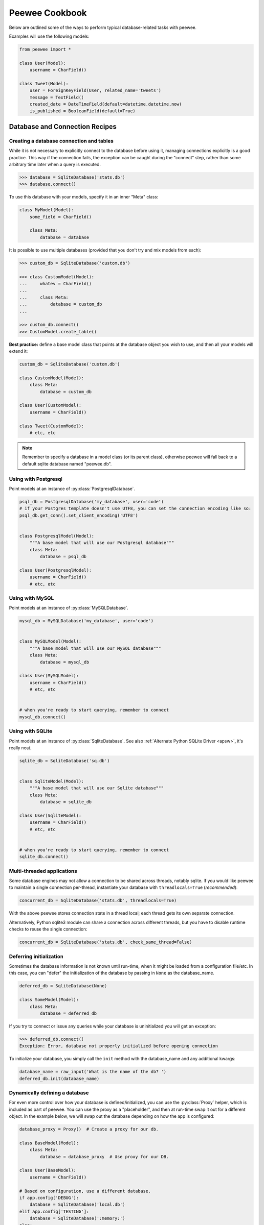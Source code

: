 .. _cookbook:

Peewee Cookbook
===============

Below are outlined some of the ways to perform typical database-related tasks
with peewee.

Examples will use the following models:

.. code-block:: python

    from peewee import *

    class User(Model):
        username = CharField()

    class Tweet(Model):
        user = ForeignKeyField(User, related_name='tweets')
        message = TextField()
        created_date = DateTimeField(default=datetime.datetime.now)
        is_published = BooleanField(default=True)


Database and Connection Recipes
-------------------------------

Creating a database connection and tables
^^^^^^^^^^^^^^^^^^^^^^^^^^^^^^^^^^^^^^^^^

While it is not necessary to explicitly connect to the database before using it,
managing connections explicitly is a good practice.  This way if the connection
fails, the exception can be caught during the "connect" step, rather than some
arbitrary time later when a query is executed.

.. code-block:: python

    >>> database = SqliteDatabase('stats.db')
    >>> database.connect()


To use this database with your models, specify it in an inner "Meta" class:

.. code-block:: python

    class MyModel(Model):
        some_field = CharField()

        class Meta:
            database = database


It is possible to use multiple databases (provided that you don't try and mix
models from each):

.. code-block:: python

    >>> custom_db = SqliteDatabase('custom.db')

    >>> class CustomModel(Model):
    ...     whatev = CharField()
    ...
    ...     class Meta:
    ...         database = custom_db
    ...

    >>> custom_db.connect()
    >>> CustomModel.create_table()


**Best practice:** define a base model class that points at the database object
you wish to use, and then all your models will extend it:

.. code-block:: python

    custom_db = SqliteDatabase('custom.db')

    class CustomModel(Model):
        class Meta:
            database = custom_db

    class User(CustomModel):
        username = CharField()

    class Tweet(CustomModel):
        # etc, etc

.. note:: Remember to specify a database in a model class (or its parent class),
    otherwise peewee will fall back to a default sqlite database named "peewee.db".


.. _postgresql:

Using with Postgresql
^^^^^^^^^^^^^^^^^^^^^

Point models at an instance of :py:class:`PostgresqlDatabase`.

.. code-block:: python

    psql_db = PostgresqlDatabase('my_database', user='code')
    # if your Postgres template doesn't use UTF8, you can set the connection encoding like so:
    psql_db.get_conn().set_client_encoding('UTF8')


    class PostgresqlModel(Model):
        """A base model that will use our Postgresql database"""
        class Meta:
            database = psql_db

    class User(PostgresqlModel):
        username = CharField()
        # etc, etc


.. _mysql:

Using with MySQL
^^^^^^^^^^^^^^^^

Point models at an instance of :py:class:`MySQLDatabase`.

.. code-block:: python

    mysql_db = MySQLDatabase('my_database', user='code')


    class MySQLModel(Model):
        """A base model that will use our MySQL database"""
        class Meta:
            database = mysql_db

    class User(MySQLModel):
        username = CharField()
        # etc, etc


    # when you're ready to start querying, remember to connect
    mysql_db.connect()


.. _sqlite:

Using with SQLite
^^^^^^^^^^^^^^^^^

Point models at an instance of :py:class:`SqliteDatabase`.  See also :ref:`Alternate Python SQLite Driver <apsw>`,
it's really neat.


.. code-block:: python

    sqlite_db = SqliteDatabase('sq.db')


    class SqliteModel(Model):
        """A base model that will use our Sqlite database"""
        class Meta:
            database = sqlite_db

    class User(SqliteModel):
        username = CharField()
        # etc, etc


    # when you're ready to start querying, remember to connect
    sqlite_db.connect()


Multi-threaded applications
^^^^^^^^^^^^^^^^^^^^^^^^^^^

Some database engines may not allow a connection to be shared across threads, notably
sqlite.  If you would like peewee to maintain a single connection per-thread,
instantiate your database with ``threadlocals=True`` (*recommended*):

.. code-block:: python

    concurrent_db = SqliteDatabase('stats.db', threadlocals=True)

With the above peewee stores connection state in a thread local; each thread gets its
own separate connection.

Alternatively, Python sqlite3 module can share a connection across different threads,
but you have to disable runtime checks to reuse the single connection:

.. code-block:: python

    concurrent_db = SqliteDatabase('stats.db', check_same_thread=False)


.. _deferring_initialization:

Deferring initialization
^^^^^^^^^^^^^^^^^^^^^^^^

Sometimes the database information is not known until run-time, when it might
be loaded from a configuration file/etc.  In this case, you can "defer" the initialization
of the database by passing in ``None`` as the database_name.

.. code-block:: python

    deferred_db = SqliteDatabase(None)

    class SomeModel(Model):
        class Meta:
            database = deferred_db

If you try to connect or issue any queries while your database is uninitialized
you will get an exception:

.. code-block:: python

    >>> deferred_db.connect()
    Exception: Error, database not properly initialized before opening connection

To initialize your database, you simply call the ``init`` method with the database_name
and any additional kwargs:

.. code-block:: python

    database_name = raw_input('What is the name of the db? ')
    deferred_db.init(database_name)

.. _dynamic_db:

Dynamically defining a database
^^^^^^^^^^^^^^^^^^^^^^^^^^^^^^^

For even more control over how your database is defined/initialized, you can
use the :py:class:`Proxy` helper, which is included as part of peewee.  You
can use the proxy as a "placeholder", and then at run-time swap it out for a
different object.  In the example below, we will swap out the database depending
on how the app is configured:

.. code-block:: python

    database_proxy = Proxy()  # Create a proxy for our db.

    class BaseModel(Model):
        class Meta:
            database = database_proxy  # Use proxy for our DB.

    class User(BaseModel):
        username = CharField()

    # Based on configuration, use a different database.
    if app.config['DEBUG']:
        database = SqliteDatabase('local.db')
    elif app.config['TESTING']:
        database = SqliteDatabase(':memory:')
    else:
        database = PostgresqlDatabase('mega_production_db')

    # Configure our proxy to use the db we specified in config.
    database_proxy.initialize(database)


Logging queries
^^^^^^^^^^^^^^^

All queries are logged to the ``peewee`` namespace using the standard library
logging module. Queries are logged using the ``DEBUG`` level.  If you're
interested in doing something with the queries, you can simply register a
handler.

.. code-block:: python

    # Print all queries to stderr.
    import logging
    logger = logging.getLogger('peewee')
    logger.setLevel(logging.DEBUG)
    logger.addHandler(logging.StreamHandler())


Creating, Reading, Updating and Deleting
----------------------------------------

Creating a new record
^^^^^^^^^^^^^^^^^^^^^

You can use the :py:meth:`Model.create` method on the model:

.. code-block:: pycon

    >>> User.create(username='Charlie')
    <__main__.User object at 0x2529350>

This will ``INSERT`` a new row into the database.  The primary key will automatically
be retrieved and stored on the model instance.

Alternatively, you can build up a model instance programmatically and then
save it:

.. code-block:: pycon

    >>> user = User()
    >>> user.username = 'Charlie'
    >>> user.save()
    >>> user.id
    1

See also :py:meth:`Model.save`, :py:meth:`Model.insert` and :py:class:`InsertQuery`


Updating existing records
^^^^^^^^^^^^^^^^^^^^^^^^^

Once a model instance has a primary key, any attempt to re-save it will result
in an ``UPDATE`` rather than another ``INSERT``:

.. code-block:: pycon

    >>> user.save()
    >>> user.id
    1
    >>> user.save()
    >>> user.id
    1

If you want to update multiple records, issue an ``UPDATE`` query.  The following
example will update all ``Entry`` objects, marking them as "published", if their
pub_date is less than today's date.

.. code-block:: pycon

    >>> today = datetime.today()
    >>> update_query = Tweet.update(is_published=True).where(Tweet.creation_date < today)
    >>> update_query.execute()
    4 # <--- number of rows updated

For more information, see the documentation on :py:class:`UpdateQuery`.


Deleting a record
^^^^^^^^^^^^^^^^^

To delete a single model instance, you can use the :py:meth:`Model.delete_instance`
shortcut:

.. code-block:: pycon

    >>> user = User.get(User.id == 1)
    >>> user.delete_instance()
    1 # <--- number of rows deleted

    >>> User.get(User.id == 1)
    UserDoesNotExist: instance matching query does not exist:
    SQL: SELECT t1."id", t1."username" FROM "user" AS t1 WHERE t1."id" = ?
    PARAMS: [1]

To delete an arbitrary group of records, you can issue a ``DELETE`` query.  The
following will delete all ``Tweet`` objects that are a year old.

.. code-block:: pycon

    >>> delete_query = Tweet.delete().where(Tweet.pub_date < one_year_ago)
    >>> delete_query.execute()
    7 # <--- number of rows deleted

For more information, see the documentation on :py:class:`DeleteQuery`.


Selecting a single record
^^^^^^^^^^^^^^^^^^^^^^^^^

You can use the :py:meth:`Model.get` method to retrieve a single instance matching
the given query.

This method is a shortcut that calls :py:meth:`Model.select` with the given query,
but limits the result set to 1.  Additionally, if no model matches the given query,
a ``DoesNotExist`` exception will be raised.

.. code-block:: pycon

    >>> User.get(User.id == 1)
    <__main__.Blog object at 0x25294d0>

    >>> User.get(User.id == 1).username
    u'Charlie'

    >>> User.get(User.username == 'Charlie')
    <__main__.Blog object at 0x2529410>

    >>> User.get(User.username == 'nobody')
    UserDoesNotExist: instance matching query does not exist:
    SQL: SELECT t1."id", t1."username" FROM "user" AS t1 WHERE t1."username" = ?
    PARAMS: ['nobody']

For more information see notes on :py:class:`SelectQuery` and :ref:`querying` in general.


Selecting multiple records
^^^^^^^^^^^^^^^^^^^^^^^^^^

To simply get all instances in a table, call the :py:meth:`Model.select` method:

.. code-block:: pycon

    >>> for user in User.select():
    ...     print user.username
    ...
    Charlie
    Peewee Herman

When you iterate over a :py:class:`SelectQuery`, it will automatically execute
it and start returning results from the database cursor.  Subsequent iterations
of the same query will not hit the database as the results are cached.

Another useful note is that you can retrieve instances related by :py:class:`ForeignKeyField`
by iterating.  To get all the related instances for an object, you can query the related name.
Looking at the example models, we have Users and Tweets.  Tweet has a foreign key to User,
meaning that any given user may have 0..n tweets.  A user's related tweets are exposed
using a :py:class:`SelectQuery`, and can be iterated the same as any other SelectQuery:

.. code-block:: pycon

    >>> for tweet in user.tweets:
    ...     print tweet.message
    ...
    hello world
    this is fun
    look at this picture of my food

The ``tweets`` attribute is just another select query and any methods available
to :py:class:`SelectQuery` are available:

.. code-block:: pycon

    >>> for tweet in user.tweets.order_by(Tweet.created_date.desc()):
    ...     print tweet.message
    ...
    look at this picture of my food
    this is fun
    hello world


Filtering records
^^^^^^^^^^^^^^^^^

You can filter for particular records using normal python operators.

.. code-block:: pycon

    >>> user = User.get(User.username == 'Charlie')
    >>> for tweet in Tweet.select().where(Tweet.user == user, Tweet.is_published == True):
    ...     print '%s: %s (%s)' % (tweet.user.username, tweet.message)
    ...
    Charlie: hello world
    Charlie: this is fun

    >>> for tweet in Tweet.select().where(Tweet.created_date < datetime.datetime(2011, 1, 1)):
    ...     print tweet.message, tweet.created_date
    ...
    Really old tweet 2010-01-01 00:00:00

You can also filter across joins:

.. code-block:: pycon

    >>> for tweet in Tweet.select().join(User).where(User.username == 'Charlie'):
    ...     print tweet.message
    hello world
    this is fun
    look at this picture of my food

If you want to express a complex query, use parentheses and python's bitwise "or" and "and"
operators:

.. code-block:: pycon

    >>> Tweet.select().join(User).where(
    ...     (User.username == 'Charlie') |
    ...     (User.username == 'Peewee Herman')
    ... )

Check out :ref:`the table of query operations <column-lookups>` to see what types of
queries are possible.

.. note::

    A lot of fun things can go in the where clause of a query, such as:

    * a field expression, e.g. ``User.username == 'Charlie'``
    * a function expression, e.g. ``fn.Lower(fn.Substr(User.username, 1, 1)) == 'a'``
    * a comparison of one column to another, e.g. ``Employee.salary < (Employee.tenure * 1000) + 40000``

    You can also nest queries, for example tweets by users whose username starts with "a":

    .. code-block:: python

        # get users whose username starts with "a"
        a_users = User.select().where(fn.Lower(fn.Substr(User.username, 1, 1)) == 'a')

        # the "<<" operator signifies an "IN" query
        a_user_tweets = Tweet.select().where(Tweet.user << a_users)

Check :ref:`the docs <query_compare>` for some more example queries.


Sorting records
^^^^^^^^^^^^^^^

.. code-block:: pycon

    >>> for t in Tweet.select().order_by(Tweet.created_date):
    ...     print t.pub_date
    ...
    2010-01-01 00:00:00
    2011-06-07 14:08:48
    2011-06-07 14:12:57

    >>> for t in Tweet.select().order_by(Tweet.created_date.desc()):
    ...     print t.pub_date
    ...
    2011-06-07 14:12:57
    2011-06-07 14:08:48
    2010-01-01 00:00:00

You can also order across joins.  Assuming you want
to order tweets by the username of the author, then by created_date:

.. code-block:: pycon

    >>> qry = Tweet.select().join(User).order_by(User.username, Tweet.created_date.desc())

.. code-block:: sql

    -- generates --
    SELECT t1."id", t1."user_id", t1."message", t1."is_published", t1."created_date"
    FROM "tweet" AS t1 INNER JOIN "user" AS t2 ON t1."user_id" = t2."id"
    ORDER BY t2."username", t1."created_date" DESC


Getting random records
^^^^^^^^^^^^^^^^^^^^^^

Occasionally you may want to pull a random record from the database.  You can accomplish
this by ordering by the ``random`` or ``rand`` function:

Postgresql and Sqlite:

.. code-block:: python

    LotteryNumber.select().order_by(fn.Random()).limit(5) # pick 5 lucky winners

MySQL:

.. code-block:: python

    LotterNumber.select().order_by(fn.Rand()).limit(5) # pick 5 lucky winners


Paginating records
^^^^^^^^^^^^^^^^^^

The paginate method makes it easy to grab a "page" or records -- it takes two
parameters, `page_number`, and `items_per_page`. `page_number` is 1-based, so page 1 is the first page:

.. code-block:: pycon

    >>> for tweet in Tweet.select().order_by(Tweet.id).paginate(2, 10):
    ...     print tweet.message
    ...
    tweet 10
    tweet 11
    tweet 12
    tweet 13
    tweet 14
    tweet 15
    tweet 16
    tweet 17
    tweet 18
    tweet 19


Counting records
^^^^^^^^^^^^^^^^

You can count the number of rows in any select query:

.. code-block:: python

    >>> Tweet.select().count()
    100
    >>> Tweet.select().where(Tweet.id > 50).count()
    50


Iterating over lots of rows
^^^^^^^^^^^^^^^^^^^^^^^^^^^

To limit the amount of memory used by peewee when iterating over a lot of rows (i.e.
you may be dumping data to csv), use the ``iterator()`` method on the :py:class:`QueryResultWrapper`.
This method allows you to iterate without caching each model returned, using much less
memory when iterating over large result sets:

.. code-block:: python

    # let's assume we've got 1M stat objects to dump to csv
    stats_qr = Stat.select().execute()

    # our imaginary serializer class
    serializer = CSVSerializer()

    # loop over all the stats and serialize
    for stat in stats_qr.iterator():
        serializer.serialize_object(stat)


For simple queries you can see further speed improvements by using the :py:meth:`SelectQuery.naive`
query method.  See the documentation for details on this optimization.

.. code-block:: python

    stats_query = Stat.select().naive() # note we are calling "naive()"
    stats_qr = stats_query.execute()

    for stat in stats_qr.iterator():
        serializer.serialize_object(stat)


Performing atomic updates
^^^^^^^^^^^^^^^^^^^^^^^^^

.. code-block:: python

    >>> Stat.update(counter=Stat.counter + 1).where(Stat.url == request.url).execute()


Aggregating records
^^^^^^^^^^^^^^^^^^^

Suppose you have some users and want to get a list of them along with the count
of tweets in each.  First I will show you the shortcut:

.. code-block:: python

    query = User.select().annotate(Tweet)

This is equivalent to the following:

.. code-block:: python

    query = User.select(
        User, fn.Count(Tweet.id).alias('count')
    ).join(Tweet).group_by(User)


The resulting query will return User objects with all their normal attributes
plus an additional attribute 'count' which will contain the number of tweets.
By default it uses an inner join if the foreign key is not nullable, which means
blogs without entries won't appear in the list.  To remedy this, manually specify
the type of join to include users with 0 tweets:

.. code-block:: python

    query = User.select().join(Tweet, JOIN_LEFT_OUTER).annotate(Tweet)

You can also specify a custom aggregator:

.. code-block:: python

    query = User.select().annotate(Tweet, fn.Max(Tweet.created_date).alias('latest'))

Let's assume you have a tagging application and want to find tags that have a
certain number of related objects.  For this example we'll use some different
models in a Many-To-Many configuration:

.. code-block:: python

    class Photo(Model):
        image = CharField()

    class Tag(Model):
        name = CharField()

    class PhotoTag(Model):
        photo = ForeignKeyField(Photo)
        tag = ForeignKeyField(Tag)

Now say we want to find tags that have at least 5 photos associated with them:

.. code-block:: python

    >>> Tag.select().join(PhotoTag).join(Photo).group_by(Tag).having(fn.Count(Photo.id) > 5)

Yields the following:

.. code-block:: sql

    SELECT t1."id", t1."name"
    FROM "tag" AS t1
    INNER JOIN "phototag" AS t2 ON t1."id" = t2."tag_id"
    INNER JOIN "photo" AS t3 ON t2."photo_id" = t3."id"
    GROUP BY t1."id", t1."name"
    HAVING Count(t3."id") > 5

Suppose we want to grab the associated count and store it on the tag:

.. code-block:: python

    >>> Tag.select(
    ...     Tag, fn.Count(Photo.id).alias('count')
    ... ).join(PhotoTag).join(Photo).group_by(Tag).having(fn.Count(Photo.id) > 5)


Retrieving Scalar Values
^^^^^^^^^^^^^^^^^^^^^^^^

You can retrieve scalar values by calling :py:meth:`Query.scalar`.  For instance:

.. code-block:: python

    >>> PageView.select(fn.Count(fn.Distinct(PageView.url))).scalar()
    100 # <-- there are 100 distinct URLs in the PageView table

You can retrieve multiple scalar values by passing ``as_tuple=True``:

.. code-block:: python

    >>> Employee.select(
    ...     fn.Min(Employee.salary), fn.Max(Employee.salary)
    ... ).scalar(as_tuple=True)
    (30000, 50000)


SQL Functions, Subqueries and "Raw expressions"
^^^^^^^^^^^^^^^^^^^^^^^^^^^^^^^^^^^^^^^^^^^^^^^

Suppose you need to want to get a list of all users whose username begins with "a".
There are a couple ways to do this, but one method might be to use some SQL functions
like ``LOWER`` and ``SUBSTR``.  To use arbitrary SQL functions, use the special :py:func:`fn`
function to construct queries:

.. code-block:: python

    # select the users' id, username and the first letter of their username, lower-cased
    query = User.select(User, fn.Lower(fn.Substr(User.username, 1, 1)).alias('first_letter'))

    # alternatively we could select only users whose username begins with 'a'
    a_users = User.select().where(fn.Lower(fn.Substr(User.username, 1, 1)) == 'a')

    >>> for user in a_users:
    ...    print user.username

There are times when you may want to simply pass in some arbitrary sql.  You can do
this using the special :py:class:`SQL` class.  One use-case is when referencing an
alias:

.. code-block:: python

    # we'll query the user table and annotate it with a count of tweets for
    # the given user
    query = User.select(User, fn.Count(Tweet.id).alias('ct')).join(Tweet).group_by(User)

    # now we will order by the count, which was aliased to "ct"
    query = query.order_by(SQL('ct'))

To execute custom SQL, please refer to :ref:`using_sql`.


Retrieving raw tuples / dictionaries
^^^^^^^^^^^^^^^^^^^^^^^^^^^^^^^^^^^^

Sometimes you do not need the overhead of creating model instances and simply want
to iterate over the row tuples.  To do this, call :py:meth:`SelectQuery.tuples` or
:py:meth:`RawQuery.tuples`:

.. code-block:: python

    stats = Stat.select(Stat.url, fn.Count(Stat.url)).group_by(Stat.url).tuples()

    # iterate over a list of 2-tuples containing the url and count
    for stat_url, stat_count in stats:
        print stat_url, stat_count

Similarly, you can return the rows from the cursor as dictionaries using :py:meth:`SelectQuery.dicts`
or :py:meth:`RawQuery.dicts`:

.. code-block:: python

    stats = Stat.select(Stat.url, fn.Count(Stat.url).alias('ct')).group_by(Stat.url).dicts()

    # iterate over a list of 2-tuples containing the url and count
    for stat in stats:
        print stat['url'], stat['ct']


.. _nplusone:

Avoiding N+1 queries
--------------------

Peewee provides several APIs for mitigating the dreaded N+1 query behavior. Recollecting
the models at the top of this document (``User`` and ``Tweet``), this section will try to outline
some common N+1 scenarios, and how you can avoid them with peewee.

List recent tweets
^^^^^^^^^^^^^^^^^^

The twitter timeline displays a list of tweets from multiple users. In addition
to the tweet's content, the author of the tweet is also displayed. The N+1 scenario
here would be:

1. Fetch the 10 most recent tweets.
2. For each tweet, select the author (10 queries).

Simply by selecting both tables and using a ``JOIN``, peewee makes it possible to
accomplish this in a single query:

.. code-block:: python

    query = (Tweet
             .select(Tweet, User)  # Note that we are selecting both models.
             .join(User)
             .order_by(Tweet.id.desc())  # Get the most recent tweets.
             .limit(10))

    for tweet in query:
        print tweet.user.username, '-', tweet.message

Without the ``JOIN``, accessing ``tweet.user.username`` would trigger a query to
resolve the foreign key (``tweet.user_id``) and retrieve the associated user. But
since we have selected and joined on ``User``, peewee will automatically resolve the
foreign-key for us.

List users and all their tweets
^^^^^^^^^^^^^^^^^^^^^^^^^^^^^^^

Let's say you want to build a page that shows several users and all of their tweets.
The N+1 scenario would be:

1. Fetch some users.
2. For each user, fetch their tweets.

This situation is similar to the previous example, but there is one important
difference: when we selected tweets, they only have a single associated user, so
we could directly assign the foreign key. The reverse is not true, however, as one
user may have any number of tweets (or none at all).

Peewee provides two approaches to avoiding O(n) queries in this situation. We can
either:

* Fetch both users and tweets in a single query. User data will be duplicated, so
  we will manually de-dupe it and aggregate the tweets as we go.
* Fetch users first, then fetch all the tweets associated with those users. Once
  we have the big list of tweets, we will assign them out, matching them with the
  appropriate user.

Each solution has its place and, depending on the size and shape of the data you
are querying, one may be more performant than the other.

Let's look at the first approach, since it is more general and can work with
arbitrarily complex queries. We will use a special flag, :py:meth:`SelectQuery.aggregate_rows`,
when creating our query. This method tells peewee to de-duplicate any rows that,
due to the structure of the JOINs, may be duplicated.

.. code-block:: python

    query = (User
             .select(User, Tweet)  # As in the previous example, we select both tables.
             .join(Tweet, JOIN_LEFT_OUTER)
             .order_by(User.username)  # We need to specify an ordering here.
             .aggregate_rows())
    for user in query:
        print user.username
        for tweet in user.tweets:
            print '  ', tweet.message

Ordinarily, ``user.tweets`` would be a :py:class:`SelectQuery` and iterating over it
would trigger an additional query. By using :py:meth:`~SelectQuery.aggregate_rows`,
though, ``user.tweets`` is a Python ``list`` and no additional query occurs.

.. note::
    We used a ``LEFT OUTER`` join to ensure that users with zero tweets would
    also be included in the result set.

The second approach requires the use of a special API, :py:func:`prefetch`. Pre-fetch,
as its name indicates, will eagerly load the appropriate tweets for the given users.
This means instead of O(n) queries for ``n`` rows, we will do O(k) queries for ``k``
tables.

Here is an example of how we might fetch several users and any tweets they created
within the past week.

.. code-block:: python

    week_ago = datetime.date.today() - datetime.timedelta(days=7)
    users = User.select()
    tweets = (Tweet
              .select()
              .where(
                  (Tweet.is_published == True) &
                  (Tweet.created_date >= week_ago)))

    # This will perform two queries.
    users_with_tweets = prefetch(users, tweets)

    for user in users_with_tweets:
        print user.username
        for tweet in user.tweets_prefetch:
            print '  ', tweet.message

.. note::
    Note that neither the ``User`` query, nor the ``Tweet`` query contained a
    JOIN clause. When using :py:func:`prefetch` you do not need to specify the
    join.

As with :py:meth:`~SelectQuery.aggregate_rows`, you can use :py:func:`prefetch`
to query an arbitrary number of tables. Check the API documentation for more
examples.

.. _working_with_transactions:

Working with transactions
-------------------------

Context manager
^^^^^^^^^^^^^^^

You can execute queries within a transaction using the ``transaction`` context manager,
which will issue a commit if all goes well, or a rollback if an exception is raised:

.. code-block:: python

    db = SqliteDatabase(':memory:')

    with db.transaction():
        user.delete_instance(recursive=True) # delete user and associated tweets


Decorator
^^^^^^^^^

Similar to the context manager, you can decorate functions with the ``commit_on_success``
decorator:

.. code-block:: python

    db = SqliteDatabase(':memory:')

    @db.commit_on_success
    def delete_user(user):
        user.delete_instance(recursive=True)


Changing autocommit behavior
^^^^^^^^^^^^^^^^^^^^^^^^^^^^

By default, databases are initialized with ``autocommit=True``, you can turn this
on and off at runtime if you like.  The behavior below is roughly the same as the
context manager and decorator:

.. code-block:: python

    db.set_autocommit(False)
    try:
        user.delete_instance(recursive=True)
    except:
        db.rollback()
        raise
    else:
        try:
            db.commit()
        except:
            db.rollback()
            raise
    finally:
        db.set_autocommit(True)


If you would like to manually control *every* transaction, simply turn autocommit
off when instantiating your database:

.. code-block:: python

    db = SqliteDatabase(':memory:', autocommit=False)

    User.create(username='somebody')
    db.commit()


.. _non_integer_primary_keys:

Non-integer Primary Keys, Composite Keys and other Tricks
---------------------------------------------------------

Non-integer primary keys
^^^^^^^^^^^^^^^^^^^^^^^^

If you would like use a non-integer primary key (which I generally don't recommend),
you can specify ``primary_key=True``.

.. code-block:: python

    from peewee import *

    class UUIDModel(Model):
        id = CharField(primary_key=True)


    inst = UUIDModel(id=str(uuid.uuid4()))
    inst.save() # <-- WRONG!!  this will try to do an update

    inst.save(force_insert=True) # <-- CORRECT

    # to update the instance after it has been saved once
    inst.save()

.. note::
    Any foreign keys to a model with a non-integer primary key will have the
    ``ForeignKeyField`` use the same underlying storage type as the primary key
    they are related to.

See full documentation on :ref:`non-integer primary keys <non_int_pks>`.


Composite primary keys
^^^^^^^^^^^^^^^^^^^^^^

Peewee has very basic support for composite keys.  In order to use a composite
key, you must set the ``primary_key`` attribute of the model options to a
:py:class:`CompositeKey` instance:

.. code-block:: python

    class BlogToTag(Model):
        """A simple "through" table for many-to-many relationship."""
        blog = ForeignKeyField(Blog)
        tag = ForeignKeyField(Tag)

        class Meta:
            primary_key = CompositeKey('blog', 'tag')


Bulk inserts
^^^^^^^^^^^^

There are a couple of ways you can load lots of data quickly. Let's look at the
various options:

The naive approach is to simply call :py:meth:`Model.create`:

.. code-block:: python

    for data_dict in data_source:
        Model.create(**data_dict)

The above approach is slow for a couple of reasons:

1. If you are using autocommit (the default), then each call to ``create``
   happens in its own transaction. That is going to be slow!
2. There is a decent amount of Python logic getting in your way, and each
   :py:class:`InsertQuery` must be generated and parsed into SQL.
3. That's a lot of data (in terms of raw bytes) you are sending to your database
   to parse.
4. We are retrieving the "last insert ID", which causes an additional query to
   be executed in some cases.

You can get a *very significant* speedup by simply wrapping this in a transaction.

.. code-block:: python

    # This is much faster.
    with db.transaction():
        for data_dict in data_source:
            Model.create(**data_dict)

The above code still suffers from points 2, 3 and 4. We can get another big
boost by calling :py:meth:`Model.insert_many`. This method accepts a list of
dictionaries to insert.

.. code-block:: python

    # Fastest.
    with db.transaction():
        Model.insert_many(data_source).execute()

Depending on the number of rows in your data source, you may need to break it
up into chunks:

.. code-block:: python

    # Insert rows 1000 at a time.
    with db.transaction():
        for idx in range(0, len(data_source), 1000):
            Model.insert_many(data_source[idx:idx+1000]).execute()


Manually specifying primary keys
^^^^^^^^^^^^^^^^^^^^^^^^^^^^^^^^

Sometimes you do not want the database to automatically generate a primary key,
for instance when bulk loading relational data.  To handle this on a "one-off"
basis, you can simply tell peewee to turn off ``auto_increment`` during the
import:

.. code-block:: python

    data = load_user_csv() # load up a bunch of data

    User._meta.auto_increment = False # turn off auto incrementing IDs
    with db.transaction():
        for row in data:
            u = User(id=row[0], username=row[1])
            u.save(force_insert=True) # <-- force peewee to insert row

    User._meta.auto_increment = True

If you *always* want to have control over the primary key, simply do not use
the ``PrimaryKeyField`` type:

.. code-block:: python

    class User(BaseModel):
        id = IntegerField(primary_key=True)
        username = CharField()

    >>> u = User.create(id=999, username='somebody')
    >>> u.id
    999
    >>> User.get(User.username == 'somebody').id
    999

Self-referential foreign keys
^^^^^^^^^^^^^^^^^^^^^^^^^^^^^

When creating a heirarchical structure it is necessary to create a self-referential
foreign key which links a child object to its parent.  Because the model class is not
defined at the time you instantiate the self-referential foreign key, use the special
string ``'self'`` to indicate a self-referential foreign key:

.. code-block:: python

    class Category(Model):
        name = CharField()
        parent = ForeignKeyField('self', null=True, related_name='children')

As you can see, the foreign key points "upward" to the parent object and the
back-reference is named "children".

.. note:: Self-referential foreign-keys should always be ``null=True``.


Circular foreign key dependencies
^^^^^^^^^^^^^^^^^^^^^^^^^^^^^^^^^

Sometimes it happens that you will create a circular dependency between two
tables.

.. note::
  My personal opinion is that circular foreign keys are a code smell and should
  be refactored (by adding an intermediary table, for instance).

Adding circular foreign keys with peewee is a bit tricky because at the time you
are defining either foreign key, the model it points to will not have been defined
yet, causing a ``NameError``.

By using :py:class:`Proxy` we can get around the problem, though:

.. code-block:: python

    # Create a proxy object to stand in for our as-yet-undefined Tweet model.
    TweetProxy = Proxy()

    class User(Model):
        username = CharField()
        # Tweet has not been defined yet so use the proxy.
        favorite_tweet = ForeignKeyField(TweetProxy, null=True)

    class Tweet(Model):
        message = TextField()
        user = ForeignKeyField(User, related_name='tweets')

    # Now that Tweet is defined, we can initialize the proxy object.
    TweetProxy.initialize(Tweet)

After initializing the proxy the foreign key fields are now correctly set up.
There is one more quirk to watch out for, though.  When you call :py:class:`~Model.create_table`
we will again encounter the same issue.  For this reason peewee will not automatically
create a foreign key constraint for any "deferred" foreign keys.

Here is how to create the tables:

.. code-block:: python

    # Foreign key constraint from User -> Tweet will NOT be created because the
    # Tweet table does not exist yet. `favorite_tweet` will just be a regular
    # integer field:
    User.create_table()

    # Foreign key constraint from Tweet -> User will be created normally.
    Tweet.create_table()

    # Now that both tables exist, we can create the foreign key from User -> Tweet:
    db.create_foreign_key(User, User.favorite_tweet)


Introspecting databases
-----------------------

If you'd like to generate some models for an existing database, you can try
out the database introspection tool "pwiz" that comes with peewee.

Usage:

.. code-block:: console

    python pwiz.py my_postgresql_database

It works with postgresql, mysql and sqlite:

.. code-block:: console

    python pwiz.py test.db --engine=sqlite

pwiz will generate code for:

* database connection object
* a base model class to use this connection
* models that were introspected from the database tables

The generated code is written to stdout.

.. note::
    pwiz is **not** a fully-automatic model generator. You may need to go
    back through, add indexes, fix unknown column types, and resolve any
    circular references.


Schema migrations
-----------------

Currently peewee does not have support for *automatic* schema migrations, but
you can use the :ref:`migrate` module to create simple migration scripts. The
schema migrations module works with SQLite, MySQL and Postgres, and will even
allow you to do things like drop or rename columns in SQLite!

Here is an example of how you might write a migration script:

.. code-block:: python

    from playhouse.migrate import *

    my_db = SqliteDatabase('my_database.db')
    migrator = SqliteMigrator(my_db)

    title_field = CharField(default='')
    status_field = IntegerField(null=True)

    with my_db.transaction():
        migrate(
            migrator.add_column('some_table', 'title', title_field),
            migrator.add_column('some_table', 'status', status_field),
            migrator.drop_column('some_table', 'old_column'),
        )

Check the :ref:`migrate` documentation for more details.

